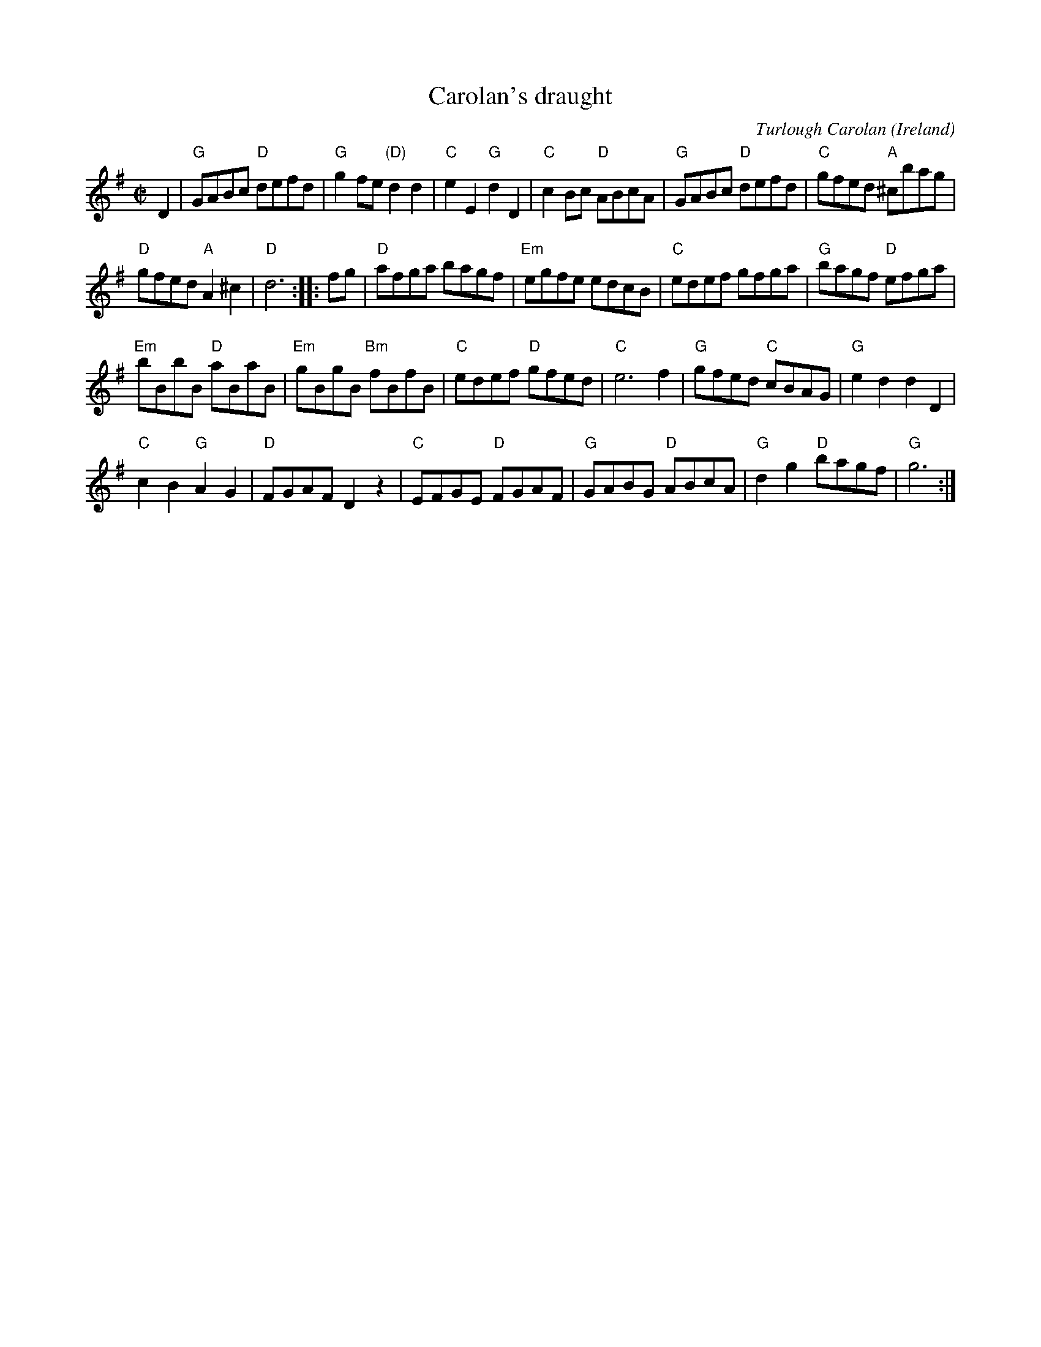 X:962
T:Carolan's draught
R:Other
O:Ireland
C:Turlough Carolan
B:The Complete Works of O'Carolan n186
S:The Complete Works of O'Carolan n186
Z:Transcription, chords:Mike Long
M:C|
L:1/8
K:G
D2|\
"G"GABc "D"defd|"G"g2fe "(D)"d2d2|"C"e2E2 "G"d2D2|"C"c2Bc "D"ABcA|\
"G"GABc "D"defd|"C"gfed "A"^cbag|
"D"gfed "A"A2^c2|"D"d6:|\
|:fg|\
"D"afga bagf|"Em"egfe edcB|"C"edef gfga|"G"bagf "D"efga|
"Em"bBbB "D"aBaB|"Em"gBgB "Bm"fBfB|"C"edef "D"gfed|"C"e6 f2|\
"G"gfed "C"cBAG|"G"e2d2 d2D2|
"C"c2B2 "G"A2G2|"D"FGAF D2z2|\
"C"EFGE "D"FGAF|"G"GABG "D"ABcA|"G"d2g2 "D"bagf|"G"g6:|
